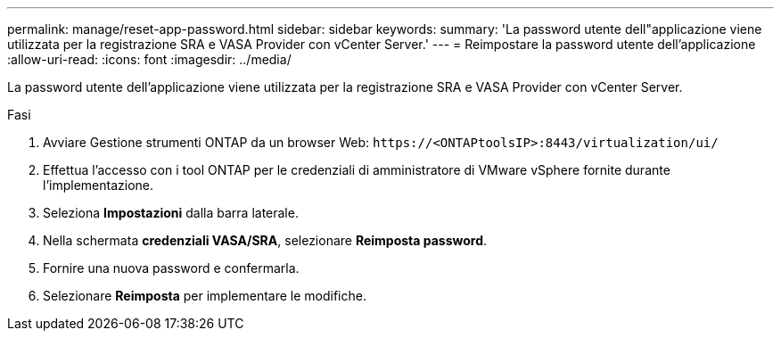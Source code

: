 ---
permalink: manage/reset-app-password.html 
sidebar: sidebar 
keywords:  
summary: 'La password utente dell"applicazione viene utilizzata per la registrazione SRA e VASA Provider con vCenter Server.' 
---
= Reimpostare la password utente dell'applicazione
:allow-uri-read: 
:icons: font
:imagesdir: ../media/


[role="lead"]
La password utente dell'applicazione viene utilizzata per la registrazione SRA e VASA Provider con vCenter Server.

.Fasi
. Avviare Gestione strumenti ONTAP da un browser Web: `\https://<ONTAPtoolsIP>:8443/virtualization/ui/`
. Effettua l'accesso con i tool ONTAP per le credenziali di amministratore di VMware vSphere fornite durante l'implementazione.
. Seleziona *Impostazioni* dalla barra laterale.
. Nella schermata *credenziali VASA/SRA*, selezionare *Reimposta password*.
. Fornire una nuova password e confermarla.
. Selezionare *Reimposta* per implementare le modifiche.

